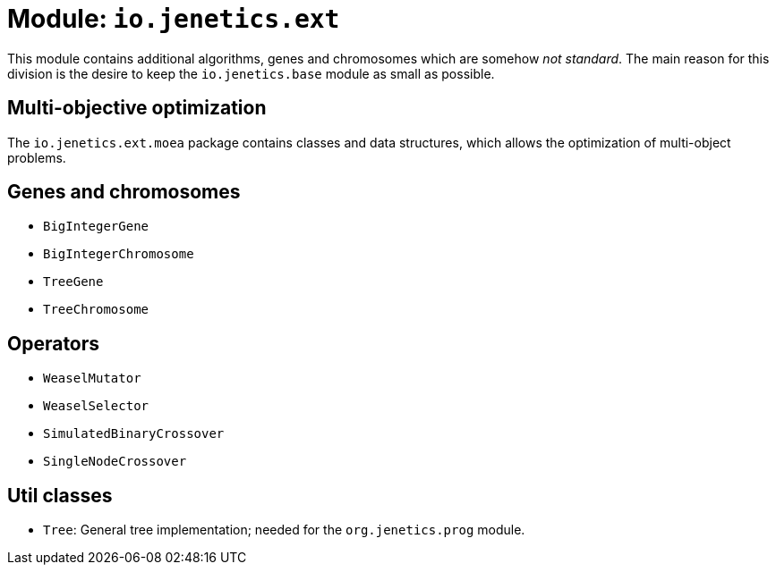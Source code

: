 = Module: `io.jenetics.ext`

This module contains additional algorithms, genes and chromosomes which are somehow _not standard_. The main reason for this division is the desire to keep the `io.jenetics.base` module as small as possible.


== Multi-objective optimization

The `io.jenetics.ext.moea` package contains classes and data structures, which allows the optimization of multi-object problems.

== Genes and chromosomes

* `BigIntegerGene`
* `BigIntegerChromosome`
* `TreeGene`
* `TreeChromosome`

== Operators

* `WeaselMutator`
* `WeaselSelector`
* `SimulatedBinaryCrossover`
* `SingleNodeCrossover`

== Util classes

* `Tree`: General tree implementation; needed for the `org.jenetics.prog` module.
